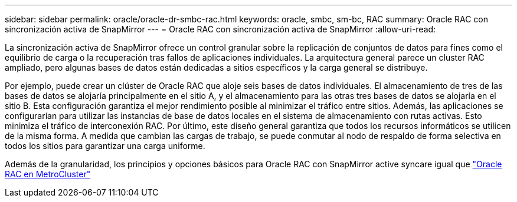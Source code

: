 ---
sidebar: sidebar 
permalink: oracle/oracle-dr-smbc-rac.html 
keywords: oracle, smbc, sm-bc, RAC 
summary: Oracle RAC con sincronización activa de SnapMirror 
---
= Oracle RAC con sincronización activa de SnapMirror
:allow-uri-read: 


[role="lead"]
La sincronización activa de SnapMirror ofrece un control granular sobre la replicación de conjuntos de datos para fines como el equilibrio de carga o la recuperación tras fallos de aplicaciones individuales. La arquitectura general parece un cluster RAC ampliado, pero algunas bases de datos están dedicadas a sitios específicos y la carga general se distribuye.

Por ejemplo, puede crear un clúster de Oracle RAC que aloje seis bases de datos individuales. El almacenamiento de tres de las bases de datos se alojaría principalmente en el sitio A, y el almacenamiento para las otras tres bases de datos se alojaría en el sitio B. Esta configuración garantiza el mejor rendimiento posible al minimizar el tráfico entre sitios. Además, las aplicaciones se configurarían para utilizar las instancias de base de datos locales en el sistema de almacenamiento con rutas activas. Esto minimiza el tráfico de interconexión RAC. Por último, este diseño general garantiza que todos los recursos informáticos se utilicen de la misma forma. A medida que cambian las cargas de trabajo, se puede conmutar al nodo de respaldo de forma selectiva en todos los sitios para garantizar una carga uniforme.

Además de la granularidad, los principios y opciones básicos para Oracle RAC con SnapMirror active syncare igual que link:../metrocluster/mcc-rac.html["Oracle RAC en MetroCluster"]
